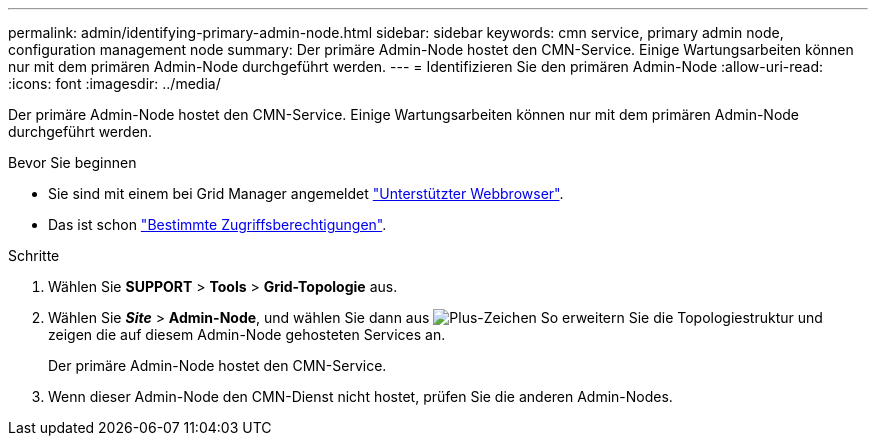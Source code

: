 ---
permalink: admin/identifying-primary-admin-node.html 
sidebar: sidebar 
keywords: cmn service, primary admin node, configuration management node 
summary: Der primäre Admin-Node hostet den CMN-Service. Einige Wartungsarbeiten können nur mit dem primären Admin-Node durchgeführt werden. 
---
= Identifizieren Sie den primären Admin-Node
:allow-uri-read: 
:icons: font
:imagesdir: ../media/


[role="lead"]
Der primäre Admin-Node hostet den CMN-Service. Einige Wartungsarbeiten können nur mit dem primären Admin-Node durchgeführt werden.

.Bevor Sie beginnen
* Sie sind mit einem bei Grid Manager angemeldet link:../admin/web-browser-requirements.html["Unterstützter Webbrowser"].
* Das ist schon link:admin-group-permissions.html["Bestimmte Zugriffsberechtigungen"].


.Schritte
. Wählen Sie *SUPPORT* > *Tools* > *Grid-Topologie* aus.
. Wählen Sie *_Site_* > *Admin-Node*, und wählen Sie dann aus image:../media/icon_plus_sign_black_on_white.gif["Plus-Zeichen"] So erweitern Sie die Topologiestruktur und zeigen die auf diesem Admin-Node gehosteten Services an.
+
Der primäre Admin-Node hostet den CMN-Service.

. Wenn dieser Admin-Node den CMN-Dienst nicht hostet, prüfen Sie die anderen Admin-Nodes.

